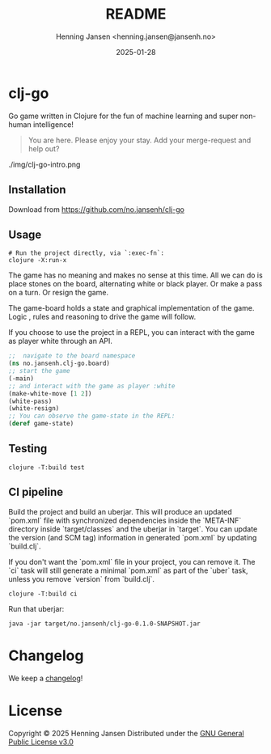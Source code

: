 #+title:  README
#+author: Henning Jansen <henning.jansen@jansenh.no>
#+date:   2025-01-28
#+STARTUP: overview

* clj-go
  Go game written in Clojure for the fun of machine learning and
  super non-human intelligence!

  #+BEGIN_QUOTE
    You are here. Please enjoy your stay. Add your merge-request and help out?
  #+END_QUOTE

  #+CAPTION: Clj-go in Emacs REPL session
  #+NAME:   clj-go intro
  [[./img/clj-go-intro.png]]
  ./img/clj-go-intro.png

** Installation
   Download from https://github.com/no.jansenh/clj-go

**  Usage
    #+BEGIN_SRC shell
      # Run the project directly, via `:exec-fn`:
      clojure -X:run-x
    #+END_SRC

    The game has no meaning and makes no sense at this time. All we can do is place
    stones on the board, alternating white or black player. Or make a pass on
    a turn. Or resign the game.

    The game-board holds a state and graphical implementation of the game. Logic
    , rules and reasoning to drive the game will follow.

    If you choose to use the project in a REPL, you can interact with the game
    as player white through an API.
    #+BEGIN_SRC clojure
      ;;  navigate to the board namespace
      (ns no.jansenh.clj-go.board)
      ;; start the game
      (-main)
      ;; and interact with the game as player :white
      (make-white-move [1 2])
      (white-pass)
      (white-resign)
      ;; You can observe the game-state in the REPL:
      (deref game-state)
    #+END_SRC

** Testing
   #+BEGIN_SRC shell
     clojure -T:build test
   #+END_SRC

** CI pipeline
   Build the project and build an uberjar. This will produce an updated
   `pom.xml` file with synchronized dependencies inside the `META-INF`
   directory inside `target/classes` and the uberjar in `target`. You can update
   the version (and SCM tag) information in generated `pom.xml` by
   updating `build.clj`.

   If you don't want the `pom.xml` file in your project, you can remove it.
   The `ci` task will still generate a minimal `pom.xml` as part of the
   `uber` task, unless you remove `version` from `build.clj`.
   #+BEGIN_SRC shell
     clojure -T:build ci
   #+END_SRC

   Run that uberjar:
   #+BEGIN_SRC shell
     java -jar target/no.jansenh/clj-go-0.1.0-SNAPSHOT.jar
   #+END_SRC

* Changelog
  We keep a [[file:CHANGELOG.org][changelog]]!

* License
Copyright © 2025 Henning Jansen
Distributed under the [[https://www.gnu.org/licenses/gpl-3.0-standalone.html][GNU General Public License v3.0]]


